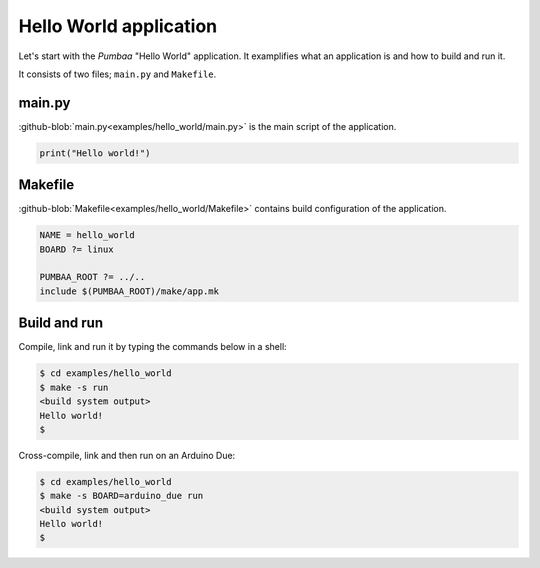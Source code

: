 Hello World application
=======================

Let's start with the `Pumbaa` "Hello World" application. It
examplifies what an application is and how to build and run it.

It consists of two files; ``main.py`` and ``Makefile``.

main.py
-------

:github-blob:`main.py<examples/hello_world/main.py>` is the main
script of the application.

.. code-block:: python

   print("Hello world!")

Makefile
--------

:github-blob:`Makefile<examples/hello_world/Makefile>` contains build
configuration of the application.

.. code-block:: makefile

   NAME = hello_world
   BOARD ?= linux

   PUMBAA_ROOT ?= ../..
   include $(PUMBAA_ROOT)/make/app.mk

Build and run
-------------

Compile, link and run it by typing the commands below in a shell:

.. code-block:: text

   $ cd examples/hello_world
   $ make -s run
   <build system output>
   Hello world!
   $

Cross-compile, link and then run on an Arduino Due:

.. code-block:: text

   $ cd examples/hello_world
   $ make -s BOARD=arduino_due run
   <build system output>
   Hello world!
   $
